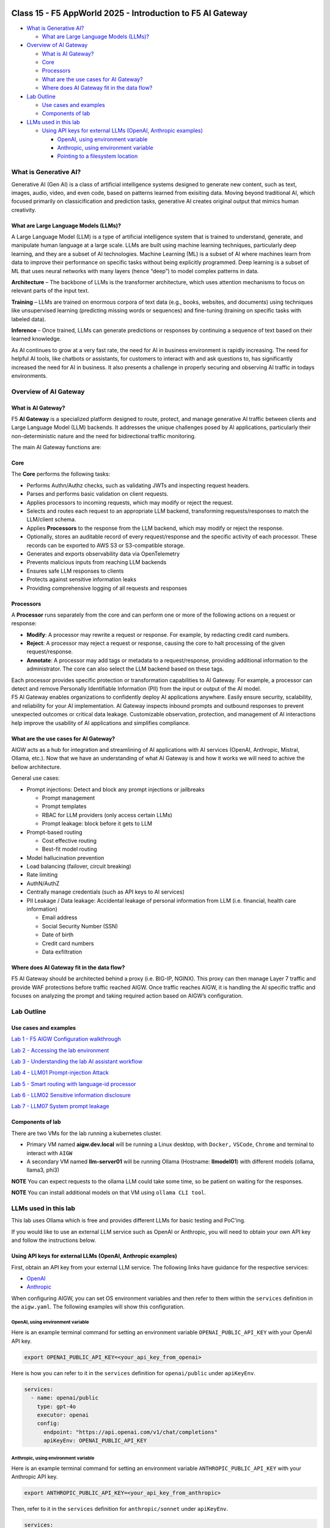 .. image:: ./images/darkbanner.png

Class 15 - F5 AppWorld 2025 - Introduction to F5 AI Gateway
=================

-  `What is Generative AI? <#what-is-generative-ai>`__

   -  `What are Large Language Models
      (LLMs)? <#what-are-large-language-models-llms>`__

-  `Overview of AI Gateway <#overview-of-ai-gateway>`__

   -  `What is AI Gateway? <#what-is-ai-gateway>`__
   -  `Core <#core>`__
   -  `Processors <#processors>`__
   -  `What are the use cases for AI
      Gateway? <#what-are-the-use-cases-for-ai-gateway>`__
   -  `Where does AI Gateway fit in the data
      flow? <#where-does-ai-gateway-fit-in-the-data-flow>`__

-  `Lab Outline <#lab-outline>`__

   -  `Use cases and examples <#use-cases-and-examples>`__
   -  `Components of lab <#components-of-lab>`__

-  `LLMs used in this lab <#llms-used-in-this-lab>`__

   -  `Using API keys for external LLMs (OpenAI, Anthropic
      examples) <#using-api-keys-for-external-llms-openai-anthropic-examples>`__

      -  `OpenAI, using environment
         variable <#openai-using-environment-variable>`__
      -  `Anthropic, using environment
         variable <#anthropic-using-environment-variable>`__
      -  `Pointing to a filesystem
         location <#pointing-to-a-filesystem-location>`__

What is Generative AI?
---------------------

Generative AI (Gen AI) is a class of artificial intelligence systems
designed to generate new content, such as text, images, audio, video,
and even code, based on patterns learned from exisiting data. Moving beyond traditional
AI, which focused primarily on classicification and prediction tasks,
generative AI creates original output that mimics human creativity.

What are Large Language Models (LLMs)?
^^^^^

A Large Language Model (LLM) is a type of artificial intelligence system
that is trained to understand, generate, and manipulate human language
at a large scale. LLMs are built using machine learning techniques,
particularly deep learning, and they are a subset of AI technologies.
Machine Learning (ML) is a subset of AI where machines learn from data
to improve their performance on specific tasks without being explicitly
programmed. Deep learning is a subset of ML that uses neural networks
with many layers (hence “deep”) to model complex patterns in data.

**Architecture** – The backbone of LLMs is the transformer architecture,
which uses attention mechanisms to focus on relevant parts of the input
text.

**Training** – LLMs are trained on enormous corpora of text data (e.g.,
books, websites, and documents) using techniques like unsupervised
learning (predicting missing words or sequences) and fine-tuning
(training on specific tasks with labeled data).

**Inference** – Once trained, LLMs can generate predictions or responses
by continuing a sequence of text based on their learned knowledge.

As AI continues to grow at a very fast rate, the need for AI in business
environment is rapidly increasing. The need for helpful AI tools, like
chatbots or assistants, for customers to interact with and ask questions to,
has significantly increased the need for AI in business. It also
presents a challenge in properly securing and observing AI traffic in
todays environments.

Overview of AI Gateway
-----

What is AI Gateway?
^^^^^

F5 **AI Gateway** is a specialized platform designed to route, protect,
and manage generative AI traffic between clients and Large Language
Model (LLM) backends. It addresses the unique challenges posed by AI
applications, particularly their non-deterministic nature and the need
for bidirectional traffic monitoring.

The main AI Gateway functions are:

Core
^^^^

The **Core** performs the following tasks:

-  Performs Authn/Authz checks, such as validating JWTs and inspecting
   request headers.
-  Parses and performs basic validation on client requests.
-  Applies processors to incoming requests, which may modify or reject
   the request.
-  Selects and routes each request to an appropriate LLM backend,
   transforming requests/responses to match the LLM/client schema.
-  Applies **Processors** to the response from the LLM backend, which may
   modify or reject the response.
-  Optionally, stores an auditable record of every request/response and
   the specific activity of each processor. These records can be
   exported to AWS S3 or S3-compatible storage.
-  Generates and exports observability data via OpenTelemetry
-  Prevents malicious inputs from reaching LLM backends
-  Ensures safe LLM responses to clients
-  Protects against sensitive information leaks
-  Providing comprehensive logging of all requests and responses

Processors
^^^^^

A **Processor** runs separately from the core and can perform one or more of
the following actions on a request or response:

-  **Modify**: A processor may rewrite a request or response. For
   example, by redacting credit card numbers.
-  **Reject**: A processor may reject a request or response, causing the
   core to halt processing of the given request/response.
-  **Annotate**: A processor may add tags or metadata to a
   request/response, providing additional information to the
   administrator. The core can also select the LLM backend based on
   these tags.

| Each processor provides specific protection or transformation
  capabilities to AI Gateway. For example, a processor can detect and
  remove Personally Identifiable Information (PII) from the input or
  output of the AI model.
| F5 AI Gateway enables organizations to confidently deploy AI
  applications anywhere. Easily ensure security, scalability, and
  reliability for your AI implementation. AI Gateway inspects inbound
  prompts and outbound responses to prevent unexpected outcomes or
  critical data leakage. Customizable observation, protection, and
  management of AI interactions help improve the usability of AI
  applications and simplifies compliance.

What are the use cases for AI Gateway?
^^^^^

AIGW acts as a hub for integration and streamlining of AI applications
with AI services (OpenAI, Anthropic, Mistral, Ollama, etc.). Now that we
have an understanding of what AI Gateway is and how it works we will
need to achive the bellow architecture.

General use cases:

-  Prompt injections: Detect and block any prompt injections or
   jailbreaks

   -  Prompt management
   -  Prompt templates
   -  RBAC for LLM providers (only access certain LLMs)
   -  Prompt leakage: block before it gets to LLM

-  Prompt-based routing

   -  Cost effective routing
   -  Best-fit model routing

-  Model hallucination prevention
-  Load balancing (failover, circuit breaking)
-  Rate limiting
-  AuthN/AuthZ
-  Centrally manage credentials (such as API keys to AI services)
-  PII Leakage / Data leakage: Accidental leakage of personal
   information from LLM (i.e. financial, health care information)

   -  Email address
   -  Social Security Number (SSN)
   -  Date of birth
   -  Credit card numbers
   -  Data exfiltration

Where does AI Gateway fit in the data flow?
^^^^^^

| |AIGW archi|
| F5 AI Gateway should be architected behind a proxy (i.e. BIG-IP,
  NGINX). This proxy can then manage Layer 7 traffic and provide WAF
  protections before traffic reached AIGW. Once traffic reaches AIGW, it
  is handling the AI specific traffic and focuses on analyzing the
  prompt and taking required action based on AIGW’s configuration.

Lab Outline
-----

Use cases and examples
^^^^^

`Lab 1 - F5 AIGW Configuration walkthrough <lab1/lab1.html>`__

`Lab 2 - Accessing the lab environment <lab2/lab2.html>`__

`Lab 3 - Understanding the lab AI assistant workflow <lab3/lab3.html>`__

`Lab 4 - LLM01 Prompt-injection Attack <lab4/lab4.html>`__

`Lab 5 - Smart routing with language-id processor <lab5/lab5.html>`__

`Lab 6 - LLM02 Sensitive information disclosure <lab6/lab6.html>`__

`Lab 7 - LLM07 System prompt leakage <lab7/lab7.html>`__

Components of lab
^^^^^

| There are two VMs for the lab running a kubernetes cluster.
- Primary VM named **aigw.dev.local** will be running a Linux desktop, with ``Docker,`` ``VSCode``, ``Chrome`` and terminal to interact with ``AIGW``
- A secondary VM named **llm-server01** will be running Ollama (Hostname: **llmodel01**) with different models (ollama, llama3, phi3)

**NOTE** You can expect requests to the ollama LLM could take some time, so be patient on waiting for the responses.

**NOTE** You can install additional models on that VM using ``ollama CLI tool``.

LLMs used in this lab
-----

This lab uses Ollama which is free and provides different LLMs for basic
testing and PoC’ing.

If you would like to use an external LLM service such as OpenAI or
Anthropic, you will need to obtain your own API key and follow the
instructions below.

Using API keys for external LLMs (OpenAI, Anthropic examples)
^^^^^

First, obtain an API key from your external LLM service. The following
links have guidance for the respective services:

- `OpenAI <https://help.openai.com/en/articles/4936850-where-do-i-find-my-openai-api-key>`__
- `Anthropic <https://docs.anthropic.com/en/api/getting-started>`__

When configuring AIGW, you can set OS environment variables and then
refer to them within the ``services`` definition in the ``aigw.yaml``.
The following examples will show this configuration.

OpenAI, using environment variable
~~~~~~~~~~~~~~~~~~~~~~~~~~~~~~~~~~

Here is an example terminal command for setting an environment variable
``OPENAI_PUBLIC_API_KEY`` with your OpenAI API key.

.. code:: shell

   export OPENAI_PUBLIC_API_KEY=<your_api_key_from_openai>

Here is how you can refer to it in the ``services`` definition for
``openai/public`` under ``apiKeyEnv``.

.. code:: yaml

   services:
     - name: openai/public
       type: gpt-4o
       executor: openai
       config:
         endpoint: "https://api.openai.com/v1/chat/completions"
         apiKeyEnv: OPENAI_PUBLIC_API_KEY

Anthropic, using environment variable
~~~~~~~~~~~~~~~~~~~~~~~~~~~~~~~~~~~~~

Here is an example terminal command for setting an environment variable
``ANTHROPIC_PUBLIC_API_KEY`` with your Anthropic API key.

.. code:: shell

   export ANTHROPIC_PUBLIC_API_KEY=<your_api_key_from_anthropic>

Then, refer to it in the ``services`` definition for
``anthropic/sonnet`` under ``apiKeyEnv``.

.. code:: yaml

   services:
     - name: anthropic/sonnet
       type: claude-3-5-sonnet-20240620
       executor: anthropic
       config:
         anthropicVersion: 2023-06-01
         apiKeyEnv: ANTHROPIC_PUBLIC_API_KEY

Pointing to a filesystem location
~~~~~~~~~~~~~~~~~~~~~~~~~~~~~~~~~

You can also point to a location on the filesystem instead of using an
environment variable.

.. code:: shell

   mkdir /etc/secret
   echo "your_api_key_from_openai" > /etc/secret/openai

Then, refer to this path and file using a ``secrets`` definition under
``config`` as shown below.

.. code:: yaml

   services:
     - name: openai/public
       type: gpt-4o
       executor: openai
       config:
         endpoint: "https://api.openai.com/v1/chat/completions"
         secrets:
           - source: File
             meta:
               path: /etc/secret
             targets:
               apiKey: openai

`Click here to proceed to Lab 1 <lab1/lab1.html>`__

.. |AIGW archi| image:: ./images/aigw-arch.png

.. image:: ./images/darkbanner.png
